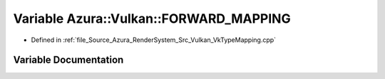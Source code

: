.. _exhale_variable__vk_type_mapping_8cpp_1a311c295822114a32429f1d18f6eb35df:

Variable Azura::Vulkan::FORWARD_MAPPING
=======================================

- Defined in :ref:`file_Source_Azura_RenderSystem_Src_Vulkan_VkTypeMapping.cpp`


Variable Documentation
----------------------


.. doxygenvariable:: Azura::Vulkan::FORWARD_MAPPING
